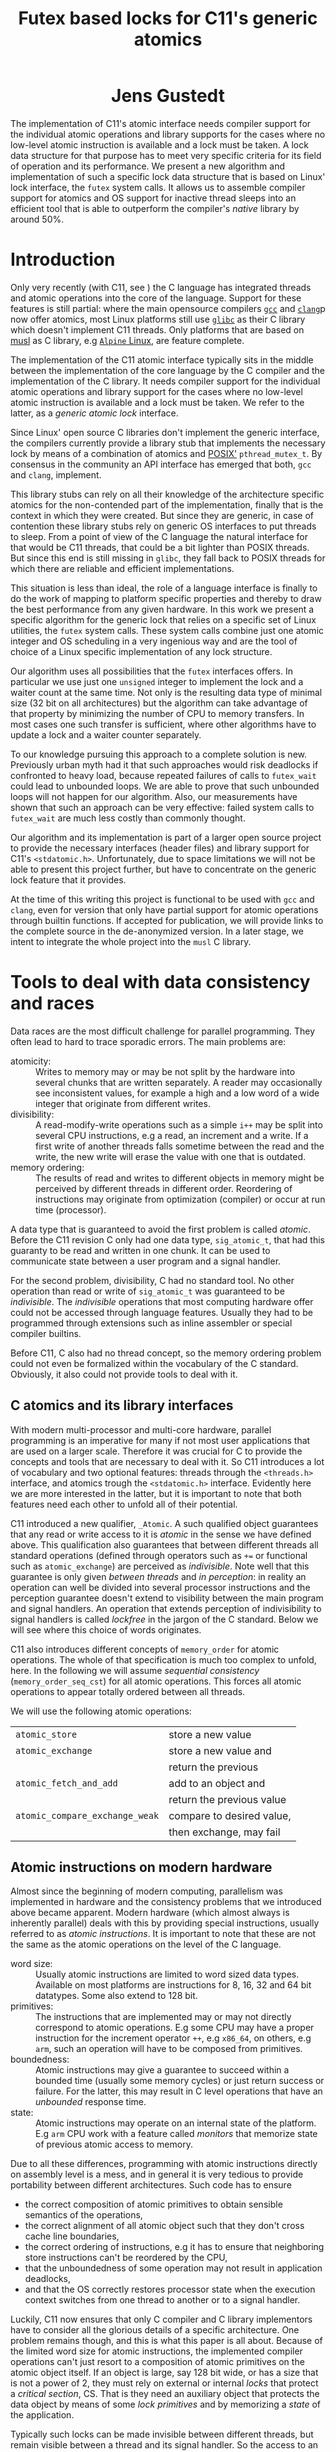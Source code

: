#+TITLE:  Futex based locks for C11's generic atomics
#+AUTHOR:
#+HTML: <h1 align="center" >Jens Gustedt</h1>
#+LATEX_OPTIONS: toc:nil ^:nil
#+LATEX_CLASS: sig-alternate-05-2015
#+LATEX_HEADER: %\pdfpagewidth=8.5truein
#+LATEX_HEADER: %\pdfpageheight=11truein
#+LATEX_HEADER: \usepackage{amsmath}
#+LATEX_HEADER: \usepackage{hyperref}
#+LATEX_HEADER: \usepackage{color}
#+LATEX_HEADER: \usepackage[table]{xcolor}
#+LATEX_HEADER: \definecolor{light-gray}{gray}{0.97}
#+LATEX_HEADER: \usepackage{listings}
#+LATEX_HEADER: \usepackage{listings-C}
#+LATEX_HEADER: \usepackage{listings-x86_64}
#+LATEX_HEADER: \usepackage{listings-modernC}
#+LATEX_HEADER: \lstloadlanguages{C11,C99}
#+LATEX_HEADER: \lstset{
#+LATEX_HEADER:   language=[errnoPOSIX]{C},
#+LATEX_HEADER:   language=[tgmath]{C},
#+LATEX_HEADER:   language=[threads]{C},
#+LATEX_HEADER:   language=[stdatomic]{C},
#+LATEX_HEADER:   language=[boundschecking]{C},
#+LATEX_HEADER:   language=[99]{C},
#+LATEX_HEADER:   language={C11},
#+LATEX_HEADER:   style=modernC,
#+LATEX_HEADER:   basicstyle=\tt\small,
#+LATEX_HEADER:   moreemph=[5]{
#+LATEX_HEADER:     futex_wait,
#+LATEX_HEADER:     futex_wake,
#+LATEX_HEADER:     smpl, ftx,
#+LATEX_HEADER:     },
#+LATEX_HEADER: }
#+LATEX_HEADER: \author{\framebox[1.5cm]{[\hfill]} \framebox[3cm]{[\hfill]}\\
#+LATEX_HEADER:   \affaddr{\framebox[1.5cm]{[\hfill]} and \framebox[3cm]{[\hfill]}, \framebox[5cm]{[\hfill]}, \framebox[3cm]{[\hfill]}}}
#+LATEX_HEADER: % \affaddr{INRIA and ICube, Universit\'{e} de Strasbourg, France}}
#+LATEX_HEADER: %\setcopyright{acmcopyright}
#+LATEX_HEADER: \doi{http://dx.doi.org/xx.xxxx/xxxxxxx.xxxxxxx}
#+LATEX_HEADER: %\isbn{978-1-4503-3739-7/16/04}
#+LATEX_HEADER: \isbn{---}
#+LATEX_HEADER: %\conferenceinfo{PLDI '13}{June 16--19, 2013, Seattle, WA, USA}
#+LATEX_HEADER: %\acmPrice{\$15.00}
#+LATEX_HEADER: %\conferenceinfo{SAC'16,}{ April 4-8, 2016, Pisa, Italy}
#+LATEX_HEADER: %\CopyrightYear{2016} % Allows default copyright year (20XX) to be ove
#+LATEX_HEADER:
#+LATEX_HEADER: % switch off the table of contents just for LaTeX export
#+LATEX_HEADER: \let\tableofcontents=\relax
#+LATEX_HEADER: % ensure that in the LaTeX output links are visible as footnotes
#+LATEX_HEADER: \let\oldHref=\href
#+LATEX_HEADER: \def\href#1#2{\oldHref{#1}{#2}\footnote{\url{#1}}}
#+LATEX_HEADER: \newtheorem{remark}{Remark}[section]
#+LATEX_HEADER: \newtheorem{lemma}[remark]{Lemma}
#+LATEX_HEADER: \newtheorem{theorem}[remark]{Theorem}
#+HTML_HEAD: <link rel="stylesheet" type="text/css" href="./org-style.css" />
#+HTML_MATHJAX: mathml:t path:"/MathJax/MathJax.js?config=TeX-AMS-MML_HTMLorMML"


#+BEGIN_ABSTRACT
  The implementation of C11's atomic interface needs compiler support
  for the individual atomic operations and library supports for the
  cases where no low-level atomic instruction is available and a lock
  must be taken. A lock data structure for that purpose has to meet
  very specific criteria for its field of operation and its
  performance. We present a new algorithm and implementation of such a
  specific lock data structure that is based on Linux' lock interface,
  the =futex= system calls. It allows us to assemble compiler support
  for atomics and OS support for inactive thread sleeps into an
  efficient tool that is able to outperform the compiler's /native/
  library by around 50%.
#+END_ABSTRACT

* Introduction

  Only very recently (with C11, see \cite{C11}) the C language has
  integrated threads and atomic operations into the core of the
  language.  Support for these features is still partial: where the
  main opensource compilers [[https://gcc.gnu.org/][=gcc=]] and
  [[http://clang.llvm.org/][=clang=]]p now offer atomics, most Linux
  platforms still use [[https://www.gnu.org/software/libc/][=glibc=]]
  as their C library which doesn't implement C11 threads. Only
  platforms that are based on [[http://musl-libc.org][musl]] as C
  library, e.g [[http://alpinelinux.org/][=Alpine= Linux]], are
  feature complete.

  The implementation of the C11 atomic interface typically sits in the
  middle between the implementation of the core language by the C
  compiler and the implementation of the C library. It needs compiler
  support for the individual atomic operations and library support for
  the cases where no low-level atomic instruction is available and a
  lock must be taken. We refer to the latter, as a /generic atomic
  lock/ interface.

  Since Linux' open source C libraries don't implement the generic
  interface, the compilers currently provide a library stub that
  implements the necessary lock by means of a combination of atomics
  and [[http://pubs.opengroup.org/onlinepubs/9699919799/][POSIX']]
  =pthread_mutex_t=. By consensus in the community an API interface
  has emerged that both, =gcc= and =clang=, implement.

  This library stubs can rely on all their knowledge of the
  architecture specific atomics for the non-contended part of the
  implementation, finally that is the context in which they were
  created. But since they are generic, in case of contention these
  library stubs rely on generic OS interfaces to put threads to
  sleep. From a point of view of the C language the natural interface
  for that would be C11 threads, that could be a bit lighter than
  POSIX threads. But since this end is still missing in =glibc=, they
  fall back to POSIX threads for which there are reliable and
  efficient implementations.

  This situation is less than ideal, the role of a language interface
  is finally to do the work of mapping to platform specific properties
  and thereby to draw the best performance from any given hardware. In
  this work we present a specific algorithm for the generic lock that
  relies on a specific set of Linux utilities, the =futex= system
  calls. These system calls combine just one atomic integer and OS
  scheduling in a very ingenious way and are the tool of choice of a
  Linux specific implementation of any lock structure.

  Our algorithm uses all possibilities that the =futex= interfaces
  offers. In particular we use just one =unsigned= integer to
  implement the lock and a waiter count at the same time. Not only is
  the resulting data type of minimal size (32 bit on all
  architectures) but the algorithm can take advantage of that property
  by minimizing the number of CPU to memory transfers. In most cases
  one such transfer is sufficient, where other algorithms have to
  update a lock and a waiter counter separately.

  To our knowledge pursuing this approach to a complete solution is
  new. Previously urban myth had it that such approaches would risk
  deadlocks if confronted to heavy load, because repeated failures of
  calls to =futex_wait= could lead to unbounded loops. We are able to
  prove that such unbounded loops will not happen for our algorithm.
  Also, our measurements have shown that such an approach can be very
  effective: failed system calls to =futex_wait= are much less costly
  than commonly thought.

  Our algorithm and its implementation is part of a larger open
  source project to provide the necessary interfaces (header files)
  and library support for C11's =<stdatomic.h>=. Unfortunately, due to
  space limitations we will not be able to present this project
  further, but have to concentrate on the generic lock feature that it
  provides.

  At the time of this writing this project is functional to be used
  with =gcc= and =clang=, even for version that only have partial
  support for atomic operations through builtin functions. If accepted
  for publication, we will provide links to the complete source in the
  de-anonymized version. In a later stage, we intent to integrate the
  whole project into the =musl= C library.

* Tools to deal with data consistency and races

  Data races are the most difficult challenge for parallel
  programming. They often lead to hard to trace sporadic errors. The
  main problems are:\vspace*{-2ex}

  - atomicity: :: Writes to memory may or may be not split by the
                  hardware into several chunks that are written
                  separately. A reader may occasionally see
                  inconsistent values, for example a high and a low
                  word of a wide integer that originate from different
                  writes.\vspace*{-2ex}
  - divisibility: :: A read-modify-write operations such as a simple
                     =i++= may be split into several CPU instructions,
                     e.g a read, an increment and a write. If a first
                     write of another threads falls sometime between
                     the read and the write, the new write will erase
                     the value with one that is outdated.\vspace*{-2ex}
  - memory ordering: :: The results of read and writes to different
       objects in memory might be perceived by different threads in
       different order. Reordering of instructions may originate from
       optimization (compiler) or occur at run time (processor).

  \vspace*{-3ex}
  A data type that is guaranteed to avoid the first problem is called
  /atomic/. Before the C11 revision C only had one data type,
  =sig_atomic_t=, that had this guaranty to be read and written in one
  chunk. It can be used to communicate state between a user program
  and a signal handler.

  For the second problem, divisibility, C had no standard tool. No
  other operation than read or write of =sig_atomic_t= was guaranteed
  to be /indivisible/.  The /indivisible/ operations that most
  computing hardware offer could not be accessed through language
  features. Usually they had to be programmed through extensions such
  as inline assembler or special compiler builtins.

  Before C11, C also had no thread concept, so the memory ordering
  problem could not even be formalized within the vocabulary of the C
  standard. Obviously, it also could not provide tools to deal with
  it.

** C atomics and its library interfaces

   With modern multi-processor and multi-core hardware, parallel
   programming is an imperative for many if not most user applications
   that are used on a larger scale. Therefore it was crucial for C to
   provide the concepts and tools that are necessary to deal with
   it. So C11 introduces a lot of vocabulary and two optional
   features: threads through the =<threads.h>= interface, and atomics
   trough the =<stdatomic.h>= interface. Evidently here we are more
   interested in the latter, but it is important to note that both
   features need each other to unfold all of their potential.

   C11 introduced a new qualifier, =_Atomic=. A such qualified object
   guarantees that any read or write access to it is /atomic/ in the
   sense we have defined above. This qualification also guarantees
   that between different threads all standard operations (defined
   through operators such as =+== or functional such as
   =atomic_exchange=) are perceived as /indivisible/. Note well that
   this guarantee is only given /between threads/ and /in perception/:
   in reality an operation can well be divided into several processor
   instructions and the perception guarantee doesn't extend to
   visibility between the main program and signal handlers. An
   operation that extends perception of indivisibility to signal
   handlers is called /lockfree/ in the jargon of the C
   standard. Below we will see where this choice of words originates.

   C11 also introduces different concepts of =memory_order= for atomic
   operations. The whole of that specification is much too complex to
   unfold, here. In the following we will assume /sequential
   consistency/ (=memory_order_seq_cst=) for all atomic
   operations. This forces all atomic operations to appear totally
   ordered between all threads.

   We will use the following atomic operations:\vspace*{-3ex}

| =atomic_store=                 | store a new value         |
| =atomic_exchange=              | store a new value and     |
|                                | return the previous       |
| =atomic_fetch_and_add=         | add to an object and      |
|                                | return the previous value |
| =atomic_compare_exchange_weak= | compare to desired value, |
|                                | then exchange, may fail   |




** Atomic instructions on modern hardware

   Almost since the beginning of modern computing, parallelism was
   implemented in hardware and the consistency problems that we
   introduced above became apparent. Modern hardware (which almost
   always is inherently parallel) deals with this by providing special
   instructions, usually referred to as /atomic instructions/. It is
   important to note that these are not the same as the atomic
   operations on the level of the C language.\vspace*{-2ex}

   - word size: :: Usually atomic instructions are limited to word
                   sized data types. Available on most platforms are
                   instructions for 8, 16, 32 and 64 bit
                   datatypes. Some also extend to 128 bit.\vspace*{-2ex}
   - primitives: :: The instructions that are implemented may or may
                    not directly correspond to atomic operations. E.g
                    some CPU may have a proper instruction for the
                    increment operator =++=, e.g =x86_64=, on others,
                    e.g =arm=, such an operation will have to be
                    composed from primitives.\vspace*{-2ex}
   - boundedness: :: Atomic instructions may give a guarantee to
                     succeed within a bounded time (usually some
                     memory cycles) or just return success or
                     failure. For the latter, this may result in C
                     level operations that have an /unbounded/
                     response time.\vspace*{-2ex}
   - state: :: Atomic instructions may operate on an internal state of
               the platform. E.g =arm= CPU work with a feature called
               /monitors/ that memorize state of previous atomic
               access to memory.\vspace*{-2ex}

   Due to all these differences, programming with atomic instructions
   directly on assembly level is a mess, and in general it is very
   tedious to provide portability between different
   architectures. Such code has to ensure\vspace*{-2ex}
   - the correct composition of atomic primitives to obtain sensible
     semantics of the operations,\vspace*{-2ex}
   - the correct alignment of all atomic object such that they don't
     cross cache line boundaries,\vspace*{-2ex}
   - the correct ordering of instructions, e.g it has to ensure that
     neighboring store instructions can't be reordered by the CPU,
   - that the unboundedness of some operation may not result in
     application deadlocks,\vspace*{-2ex}
   - and that the OS correctly restores processor state when the
     execution context switches from one thread to another or to a
     signal handler.

   Luckily, C11 now ensures that only C compiler and C library
   implementors have to consider all the glorious details of a
   specific architecture. One problem remains though, and this is what
   this paper is all about. Because of the limited word size for
   atomic instructions, the implemented compiler operations can't just
   resort to a composition of atomic primitives on the atomic object
   itself. If an object is large, say 128 bit wide, or has a size that
   is not a power of 2, they must rely on external or internal /locks/
   that protect a /critical section/, CS. That is they need an
   auxiliary object that protects the data object by means of some
   /lock primitives/ and by memorizing a /state/ of the application.

   Typically such locks can be made invisible between different
   threads, but remain visible between a thread and its signal
   handler. So the access to an object that is qualified with
   =_Atomic= but that needs a lock for operation may be divisible with
   respect to a signal handler. This property is what coined C's
   terminology of /lockfree/ that we already mentioned above.


** Fast user space mutexes

    In a singular toolbox Fast User space muTEXes, =futex= for short,
    see \cite{Hutton02fuss,hart09}, combine two levels of operations
    for the implementation of lock primitives:\vspace*{-2ex}

    1. User space atomic integers with lockfree operations are used to
       regulate access to the lock as long as it is not congested.\vspace*{-2ex}

    2. Wait and wakeup system calls resolve conflicts when the lock is
       under congestion by multiple threads or processes. They relate
       to such integers by address (user space or kernel space
       addresses) and are guaranteed to be perceived as indivisible by
       the caller.\vspace*{-2ex}

    In the beginning, when =futex= were first introduced they needed
    non-standard features: assembly extensions for the atomic
    instructions, and a system call interface into the Linux
    kernel. Fortunately with the atomics interface of C11 we now have
    a standardized tool for the first. For the second, in the
    following we will assume that we dispose of two library calls
    =futex_wait= and =futex_wake=. With these a simple but
    un-efficient lock structure =smpl= could look as follows:

#+BEGIN_SRC C11
typedef _Atomic(int) smpl;
void lock(smpl* lck) {
  for (;;) {
     int prev = atomic_exchange(lck, 1);
     if (!prev) break;
     futex_wait(lck, prev);
  }
}
void unlock(smpl* lck) {
  atomic_store(lck, 0);
  futex_wake(lck, 1);
}
#+END_SRC

  Here the second parameter to =futex_wait= guarantees that the thread
  will only be set to sleep if the value of the atomic object =*lck=
  still is =prev=. As a consequence the =lock= function will iterate until the
  atomic exchange succeeds in modifying the value from a previous
  value of =0= to the value of =1=.

  The second parameter of =futex_wake= corresponds to the maximal
  number of threads that are to be woken up. So here, the thread that
  holds the lock restores the object =*lck= to the value =0= and wakes
  up one possible waiter.

  Both functions as described above are simplistic and not very
  efficient. The first, =lock=, is inefficient because each failed
  attempt to acquire the lock will result in a call into the OS
  kernel, even if the lock would be available almost instantly.  The
  second, =unlock=, tries to wake up another thread without any
  knowledge if there even is such a thread that is waiting for it.

  To avoid these two shortcomings, system libraries that implement
  locks (such as e.g =glibc= and =musl=) usually combine two
  strategies:\vspace*{-2ex}

  - A first spinning phase attempts the atomic operation several
    times. Thereby an application with a very short CS can mostly
    avoid sending threads into sleep.\vspace*{-2ex}

  - They use at least two =_Atomic= objects, one for the lock itself
    and a second one that counts the waiters. By checking if the
    counter is 0, this allows to avoid useless calls to
    =futex_wake=.\vspace*{-2ex}

  Even though these additions enlarge the lock data structure and add
  one atomic operation to the =unlock= function these strategies have
  proven to be much more efficient then our simplistic versions,
  above.

* A new generic lock algorithm using futex system calls

  To construct and adapted lock data structure for our situation, we
  want to have the following properties:

  - The size of the data structure should be minimal. That is should
    use just one 32 bit machine word as it is needed by the =futex=
    calls.\vspace*{-1ex}

  - When there is no contention, the number of atomic operations should
    be minimal. That is one such operation for each, =lock= and
    =unlock=, should suffice in that case.\vspace*{-1ex}

  - The procedure should be efficient, that is it should not
    unnecessarily waste resources. In particular, threads that have no
    chance to acquire the lock should be put into an OS sleep
    state.\vspace*{-1ex}

  - If the number of threads is bounded, the procedure should be
    deadlock free.\vspace*{-1ex}

** The algorithm

   For our strategy we use a single =unsigned= value that at the same
   time holds the lock bit (HO bit) and a 31 bit counter.[fn:2]

#+BEGIN_SRC C11
typedef _Atomic(unsigned) ftx;
#define ftx_mask        0x7FFFFFFFU
#define ftx_count(FTX)  (FTX & ftx_mask)
#define ftx_locked(FTX) (FTX > ftx_mask)
// highest and lowest bit to 1
#define ftx_contrib     0x80000001U
#+END_SRC

   That counter is not viewed as a counter of the threads that are in
   a kernel wait, but counts the number of threads inside the critical
   section.  So an update of the counter part is done once when a
   thread enters the CS. Compared to the number of times
   the counter is accessed under congestion such events are relatively
   rare. Thereby we save memory bandwidth for the update, and we also
   avoid too much interaction between the different threads that
   compete for the lock.

#+BEGIN_SRC C11
void lock(ftx* lck) {
  unsigned curr = 0;
  if (!atomic_compare_exchage_weak(
         lck, &curr, ftx_contrib)) {
     curr = atomic_fetch_add(lck, 1) + 1;
     for (;;) {
        while (curr <= ftx_mask) {
          // here: spin for some time
          if (acquired) return;
        }
        while (curr > ftx_mask) {
           futex_wait(lck, curr);
           curr = atomic_load(lck);
        }
     }
  }
}
#+END_SRC

   1. A thread is on the fast path for the lock when the overall value
      is =0=. The lock can be acquired with one atomic operation.  If
      this returns successfully, it has set the HO bit (the lock bit)
      and the LO bit (for a counter of value =1=) in one go. If the
      fast path fails, we increment the lock value atomically.

   2. Otherwise, we enter an acquisition loop.\vspace*{-2ex}

      1. First, we spin for a while (determined below) to set the HO
         bit as well, and thus acquire the lock.

      2. If that times out, we suppose that the lock is under
         congestion and we go into a =futex_wait=.\vspace*{-2ex}

   Going into the =futex_wait= may fail if the value changes, but
   since additional threads only change the counter when they arrive,
   this can't happen too often and the thread goes to sleep,
   eventually.

   Unlocking is a very simple operation. The locker has contributed
   =ftx_contrib= to the value, and just has to decrement the value
   atomically by that amount.  The return value of the operation
   reveals if other threads still are in the CS, and a
   =futex_wake= call can be placed accordingly.

#+BEGIN_SRC C11
void unlock(ftx* lck) {
  unsigned prev
    = atomic_fetch_sub(lck, ftx_contrib);
  if (prev != ftx_contrib)
    futex_wake(lck, 1);
}
#+END_SRC


** Analysis

   It is relatively easy to see that this new strategy provides a
   functional lock primitive using just a 32 bit data structure and
   one atomic operation for fast =lock= and =unlock=. It remains to
   show that it cannot deadlock.

   The worst case scenario for our use of our lock primitive is that
   the thread that holds the lock, say $T_0$, is unscheduled while
   inside the CS. Suppose further that there are $N$ other threads
   that are ready to be scheduled, and that once they are scheduled
   they start to compete for the lock.

   Different quantities are interesting for an analysis of the runtime
   behavior of the algorithm. We can control one of them, namely the
   time $t_{\textrm{mono}}$ that a scheduled thread spends spinning
   before trying to switch to =futex_wait=.  Three others are platform
   dependent:\vspace*{-1ex}

    - $t_{\textrm{fail}}$ :: is the maximum of two system specific
         times: the time a thread $T_1$ may either spend in a failed
         attempt to =futex_wait= or that the system needs to put $T_1$
         to sleep and start another thread $T_2$.\vspace*{-1ex}

    - $P$ :: is the /number of processor cores/, which is viewed to be
             equal to the maximum number of threads that are scheduled
             simultaneously.\vspace*{-1ex}

    - $t_{\textrm{para}}$ :: is the time that $P$ threads need for a
         spinning phase that they perform in parallel.\vspace*{-1ex}

    A value $t_{\textrm{para}}$ close to $t_{\textrm{mono}}$ indicates
    a perfect parallelism, a value of $P \cdot t_{\textrm{mono}}$
    means that there is none at all. Usually it will be greater than
    $t_{\textrm{mono}}$, e.g because of memory contention or
    contention on other shared resources (execution pipelines,
    caches). We derive some other quantities from the
    above:\vspace*{-1ex}

    - $\widehat{P}$ :: given as $\frac{P\cdot
                       t_{\textrm{mono}}}{t_{\textrm{para}}}$ is the
                       /parallelism/ of the platform.

    - $E$ :: given as $\frac{t_\textrm{mono}}{t_{\textrm{para}}} =
             \frac{\widehat{P}}{P}$ is the /efficiency/ of the
             platform.

    For example, on a modern hyperthreaded machine with $4$ cores in
    total, $\widehat{P}$ is typically between $2.5$ and $3$, $E$ is
    between $0.625$ and $0.75$.

#+LATEX: \begin{remark}
#+HTML: <em>
#+HTML: <center>
    On a platform where $\widehat{P}$ is close to one, the spinning
    phase of the algorithm should entirely be skipped.
#+HTML: </center>
#+HTML: </em>
#+LATEX: \end{remark}

    This is simply because there no other thread can make progress
    while a thread is spinning. Thus spinning would just waste
    resources and the state of the application would not progress.  So
    from now on we may assume that $\widehat{P} \geq 1+\epsilon$ for some
    reasonable value of $\epsilon > 0$.

#+LATEX: \begin{lemma}
#+HTML: <em>
#+HTML: <center>
    Provided that no other threads are unscheduled, after at most
    $$t_{\textrm{para}} + (P-1)\cdot t_{\textrm{fail}}$$
    seconds a first thread successfully calls =futex_wait=.
#+HTML: </center>
#+HTML: </em>
#+LATEX: \end{lemma}

#+LATEX: \begin{proof}
    For the first term, observe that after $t_{\textrm{para}}$ time,
    at least one thread has finished the spinning phase, and attempts
    =futex_wait=.

    While no thread is unscheduled at most $P$ scheduled threads can
    enter the CS. There are at most $P-1$ atomic
    increments that change the futex value. Thus the first thread that
    enters the CS will need at most $t_{\textrm{para}}$
    time for spinning and then =futex_wait= may fail at most $P-1$
    times in a row.
#+LATEX: \end{proof}

    This already shows that, provided no other unscheduling takes
    place, our algorithm is deadlock-free.

    Now, once a thread successfully goes into =futex_wait= a new
    thread $T_P$ can be scheduled, compete for the lock and change the
    =futex= value. It may disturb all other threads that are trying to
    go into =futex_wait=, forcing them to restart their attempt.

#+LATEX: \begin{remark}
#+HTML: <em>
#+HTML: <center>
    Provided that no threads are unscheduled otherwise, that there are
    always $P$ threads inside the CS and that at least one of them has
    finished spinning, after a time of $t_{\textrm{fail}}$ another
    threads succeeds his call to =futex_wait=.
#+HTML: </center>
#+HTML: </em>
#+LATEX: \end{remark}

    That is, under these circumstances we have a stable regime where each
    $t_{fail}$ seconds a thread enters =futex_wait=.

    To be able to ensure that there is always at least one thread that
    has finished spinning, we observe that if $t_{\textrm{para}} \leq
    t_{\textrm{fail}}$ (or equivalently $t_{\textrm{mono}} \leq E\cdot
    t_{\textrm{fail}}$) a newly scheduled thread has finished spinning
    when the next thread successfully goes into =futex_wait=.

#+LATEX: \begin{lemma}
#+HTML: <em>
#+HTML: <center>
    Provided that no threads are unscheduled otherwise, that there are
    always $P$ threads inside the CS and that $t_{\textrm{para}} \leq
    t_{\textrm{fail}}$, threads succeed calls to =futex_wait= at a rate of
    $1/t_{\textrm{fail}}$ per second.
#+HTML: </center>
#+HTML: </em>
#+LATEX: \end{lemma}

    Or, roughly if $P \ll N$ the time for all threads to calm down and
    successfully call =futex_wait= is $N\cdot t_{\textrm{fail}}$.

#+LATEX: \begin{theorem}
#+HTML: <em>
#+HTML: <center>
    Let be $T_0$ a thread out of $N \gg P$ that is unscheduled when
    holding the lock.  Provided that none of the threads is
    unscheduled by other means and that $t_{\textrm{para}} \leq
    t_{\textrm{fail}}$, after a time of $N\cdot t_{\textrm{fail}}$ the
    application makes progress.
#+HTML: </center>
#+HTML: </em>
#+LATEX: \end{theorem}

#+LATEX: \begin{proof}
    This progress can be of two forms.  Either there is another thread
    than $T_{0}$ that doesn't enter the the CS and thus
    progresses the application, or $T_0$ will be rescheduled and
    finishes its CS.
#+LATEX: \end{proof}

    The time $t_{\textrm{mono}}$ has not only an influence for this
    worst case, but is also responsible for the response time in the
    non-congested situation. The longer we spin, the higher the
    probability to acquire the lock without going into
    =futex_wait=. So the best compromise would be to choose
    $t_{\textrm{mono}} = E\cdot t_{\textrm{fail}}$. Practically a
    factor of 0.9 always guarantees liveness of the application and
    shows good performance on average.

* Benchmarks

** The framework

   We have run a long series of benchmarks to validate the
   approach. The code for the benchmark is integrated in /p11/ with
   comes with /Modular C/, see
   [[http://cmod.gforge.inria.fr][Cmod]]. For compilation of that
   benchmark we also need a C11 compliant library, that has C11
   threads, and a C11 compiler that also has gcc extension. We used
   =musl= for the first and gcc and clang for the latter.

   The implementation of our algorithm is a bit more sophisticated
   than what may appear above. In particular it takes care of reducing
   the number of atomic operations to a minimum and to use memory
   ordering for the locks that is adapted to the case.

** The test program

   The test in p11 is called p11#test#lifo. It is based on a stack
   implementation (Last In First Out) that uses an atomic pair of
   pointers for the head to avoid the ABA problem,
   \cite{IBM370,michael04:aba}. For the benchs, the size of the atomic
   data structure has been chosen in such a way that the generic
   atomic functions based on locks are chosen.

   The idea of this benchmark is to have a application that runs under
   full load, stresses the platform with a lot of allocations and
   deallocations and in the middle of that does a lot of locking and
   unlocking. It works as follows:

   It creates or deletes a random number of list elements for the lifo
   inside a loop. All test runs last =10s= and were repeated at least
   10 times. The measure that is reported is the number of list
   elements that have been handled per second on average.

   The parameters of the runs are the number of threads that run in
   parallel, values ranging from =1= up to =256=.  Different lock
   primitives can be chosen at compile time to protect the head of the
   LIFO:\vspace*{-1ex}

   - futex: :: the futex based algorithm described here
   - mutex: :: based on a standard mutex
   - musl: :: musl's lowlevel =lock/unlock= functions
   - spin: :: a spin lock using atomic exchange
   - native: :: the compilers "native" generic lock, also a mutex

   The latter can only be produced on a platform where the native C
   library and the library of the compiler are compatible.

** The test platforms

*** An =arm7= machine with 4 cores

    This machine has 4 symmetric =arm7= cores at a =1.3 GHz= with =2
    GiB= of RAM. This system is equipped with Alpine Linux, so it has
    =musl= as a native C library. The processor has atomic
    instructions for word sizes up to 64 bit. The compiler is =gcc=
    version =4.9=.

*** A =x86_64= machine with 2x2 hypethreaded cores

    This is a i7-4600U CPU at =2.10GHz= and with =8 GiB= of RAM. The
    OS is Debian Linux, with =glibc= as native library.  The processor
    has atomic instructions for word sizes up to 128 bit. The compiler
    is =gcc= version =5.2=.

** Performance comparison

   The following figure shows the results on the =arm= platform.

#+BEGIN_CENTER
#+LABEL:fig:all
#+ATTR_LaTeX: :width 0.95\linewidth
#+ATTR_HTML:  :width 95%
[[file:benchs/arm/test-arm-u64.png]]
#+END_CENTER

   We see that all lock implementations allow for an acceleration of
   the application when a small number of threads is used. But what is
   also clear that the "native" lock performs worst for the case that
   is the most interesting: the range where each thread disposes of
   its own CPU core. Even the "mutex" lock performs better.

   We also see that musl's internal lock structure shows a drastic
   performance loss when it comes to congestions. This is due to a
   switch of the spinning strategy: as soon as congestion is detected,
   spinning is abandoned and threads directly attempt
   =futex_wait=. This is meant to ensure fairness of lock acquisition,
   but as we can see for our use case it has a dramatic impact on the
   application throughput.

   Here is the relative performance of the same experiments, where the
   "mutex" implementation is taken as a base:

#+BEGIN_CENTER
#+LABEL:fig:all
#+ATTR_LaTeX: :width 0.95\linewidth
#+ATTR_HTML:  :width 95%
[[file:benchs/arm/test-arm-u64-relative.png]]
#+END_CENTER

   We see that our new implementation is about 60% better than
   the "native" version, or 40% than a direct implementation with
   mutex. It combines the good performance of a spinlock for the less
   congested range with a good policy for strong congestion.

   To finish let us consider the =x86_64= platform. Although it
   is much more powerful than the other, the atomics of the hardware
   are much less performing. This is due to the fact that here an
   atomic instruction almost always enforces a complete
   synchronization. So any atomic operation incurs a strong latency
   penalty. Thereby, our application isn't even able to accelerate for
   2, 3 or 4 threads as it was the case on arm. In the contrary it
   even decelerates.[fn:3]

   Nevertheless the relative performance difference between the
   different lock implementations look very similar.

#+BEGIN_CENTER
#+LABEL:fig:all
#+ATTR_LaTeX: :width 0.95\linewidth
#+ATTR_HTML:  :width 95%
[[file:benchs/x86_64/test-x86_64-musl-relative.png]]
#+END_CENTER

* Conclusion

We have presented a new locking algorithm that combines consequent use
of C11 atomics with Linux' futex system calls. We have proven that it
is deadlock free.

When compared to other lock implementations it shows better
performance. This is not surprising, an implementation that is tuned
for the purpose (very short CS) and that may avoid stacked calls into
the C library should always perform better than a generic one.
Surprising to us was the wide gap between the implementations.

By pursuing this research we also learned to mistrust some of the
urban legends that turn around atomics, futexes and lock structures in
general. At least when we stick to the basics (=futex_wait= and
=futex_wake=) and if we have a decent interface for atomics,
programming them is not as difficult as the legends suggest. Also
using a system call is not so much worse that spinning around an
atomic access. The performance factor between the two is only about
10, and so spinlocks in the order of 10 should be sufficient in many
cases.

In the future we plan to make this whole support library available as
open source project. Ideally it will be integrated into a C library,
e.g =musl=.



#+LATEX: \clearpage
#+LATEX: \bibliographystyle{ACM-Reference-Format-Journals}
#+LATEX: \bibliography{modernC}

* Footnotes

[fn:1] The version shown here is actually an improved version of the
one currently distributed with musl.

[fn:2] On Linux, =unsigned= is always 32 bit wide.

[fn:3] Figure not shown, due to space limitations.
 
